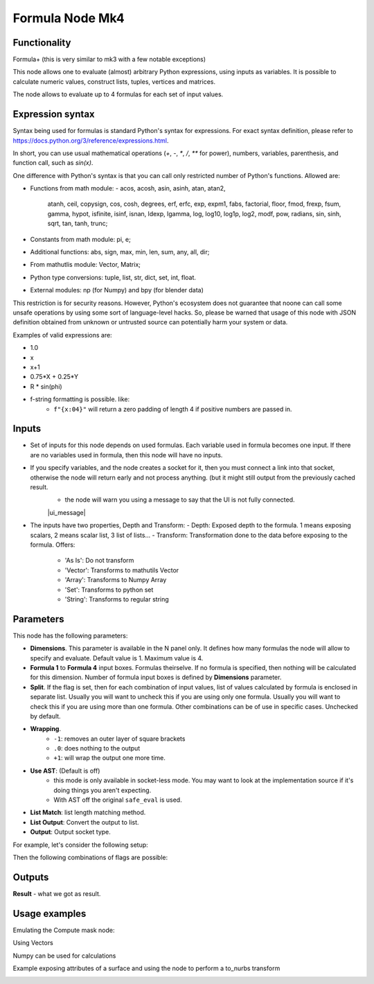Formula Node Mk4
================

Functionality
-------------
Formula+ (this is very similar to mk3 with a few notable exceptions)

This node allows one to evaluate (almost) arbitrary Python expressions, using inputs as variables.
It is possible to calculate numeric values, construct lists, tuples, vertices and matrices.

The node allows to evaluate up to 4 formulas for each set of input values.

Expression syntax
-----------------

Syntax being used for formulas is standard Python's syntax for expressions.
For exact syntax definition, please refer to https://docs.python.org/3/reference/expressions.html.

In short, you can use usual mathematical operations (`+`, `-`, `*`, `/`, `**` for power), numbers, variables, parenthesis, and function call, such as `sin(x)`.

One difference with Python's syntax is that you can call only restricted number of Python's functions. Allowed are:

- Functions from math module:
  - acos, acosh, asin, asinh, atan, atan2,
        atanh, ceil, copysign, cos, cosh, degrees,
        erf, erfc, exp, expm1, fabs, factorial, floor,
        fmod, frexp, fsum, gamma, hypot, isfinite, isinf,
        isnan, ldexp, lgamma, log, log10, log1p, log2, modf,
        pow, radians, sin, sinh, sqrt, tan, tanh, trunc;
- Constants from math module: pi, e;
- Additional functions: abs, sign, max, min, len, sum, any, all, dir;
- From mathutlis module: Vector, Matrix;
- Python type conversions: tuple, list, str, dict, set, int, float.
- External modules: np (for Numpy) and bpy (for blender data)

This restriction is for security reasons. However, Python's ecosystem does not guarantee that noone can call some unsafe operations by using some sort of language-level hacks. So, please be warned that usage of this node with JSON definition obtained from unknown or untrusted source can potentially harm your system or data.

Examples of valid expressions are:

* 1.0
* x
* x+1
* 0.75*X + 0.25*Y
* R * sin(phi)
* f-string formatting is possible. like:
   -  ``f"{x:04}"`` will return a zero padding of length 4 if positive numbers are passed in.


Inputs
------

- Set of inputs for this node depends on used formulas. Each variable used in formula becomes one input. If there are no variables used in formula, then this node will have no inputs.
- If you specify variables, and the node creates a socket for it, then you must connect a link into that socket, otherwise the node will return early and not process anything. (but it might still output from the previously cached result.
    - the node will warn you using a message to say that the UI is not fully connected.
    |ui_message|
- The inputs have two properties, Depth and Transform:
  - Depth: Exposed depth to the formula. 1 means exposing scalars, 2 means scalar list, 3 list of lists...
  - Transform: Transformation done to the data before exposing to the formula. Offers:
    - 'As Is': Do not transform
    - 'Vector': Transforms to mathutils Vector
    - 'Array': Transforms to Numpy Array
    - 'Set': Transforms to python set
    - 'String': Transforms to regular string

Parameters
----------

This node has the following parameters:

- **Dimensions**. This parameter is available in the N panel only. It defines how many formulas the node will allow to specify and evaluate. Default value is 1. Maximum value is 4.
- **Formula 1** to **Formula 4** input boxes. Formulas theirselve. If no formula is specified, then nothing will be calculated for this dimension. Number of formula input boxes is defined by **Dimensions** parameter.
- **Split**. If the flag is set, then for each combination of input values, list of values calculated by formula is enclosed in separate list. Usually you will want to uncheck this if you are using only one formula. Usually you will want to check this if you are using more than one formula. Other combinations can be of use in specific cases. Unchecked by default.
- **Wrapping**.
   -  ``-1``: removes an outer layer of square brackets
   -  ``.0``: does nothing to the output
   -  ``+1``: will wrap the output one more time.
- **Use AST**: (Default is off)
   - this mode is only available in socket-less mode. You may want to look at the implementation source if it's doing things you aren't expecting.
   - With AST off the original ``safe_eval`` is used.
- **List Match**: list length matching method.
- **List Output**: Convert the output to list.
- **Output**: Output socket type.

For example, let's consider the following setup:

.. image:: https://user-images.githubusercontent.com/284644/53962080-00c78700-410c-11e9-9563-855fca16537a.png

Then the following combinations of flags are possible:


Outputs
-------

**Result** - what we got as result.

Usage examples
--------------

Emulating the Compute mask node:

.. image:: https://user-images.githubusercontent.com/10011941/106862493-802eae00-66c7-11eb-9dee-6f1ff92e98be.png

Using Vectors

.. image:: https://user-images.githubusercontent.com/10011941/106863547-fa136700-66c8-11eb-8a0b-26dfc53d0836.png

Numpy can be used for calculations

.. image:: https://user-images.githubusercontent.com/10011941/106864164-cab12a00-66c9-11eb-893c-703d87705b23.png

Example exposing attributes of a surface and using the node to perform a to_nurbs transform

.. image:: https://user-images.githubusercontent.com/10011941/106862141-fda5ee80-66c6-11eb-844f-8b0d6996f18b.png
